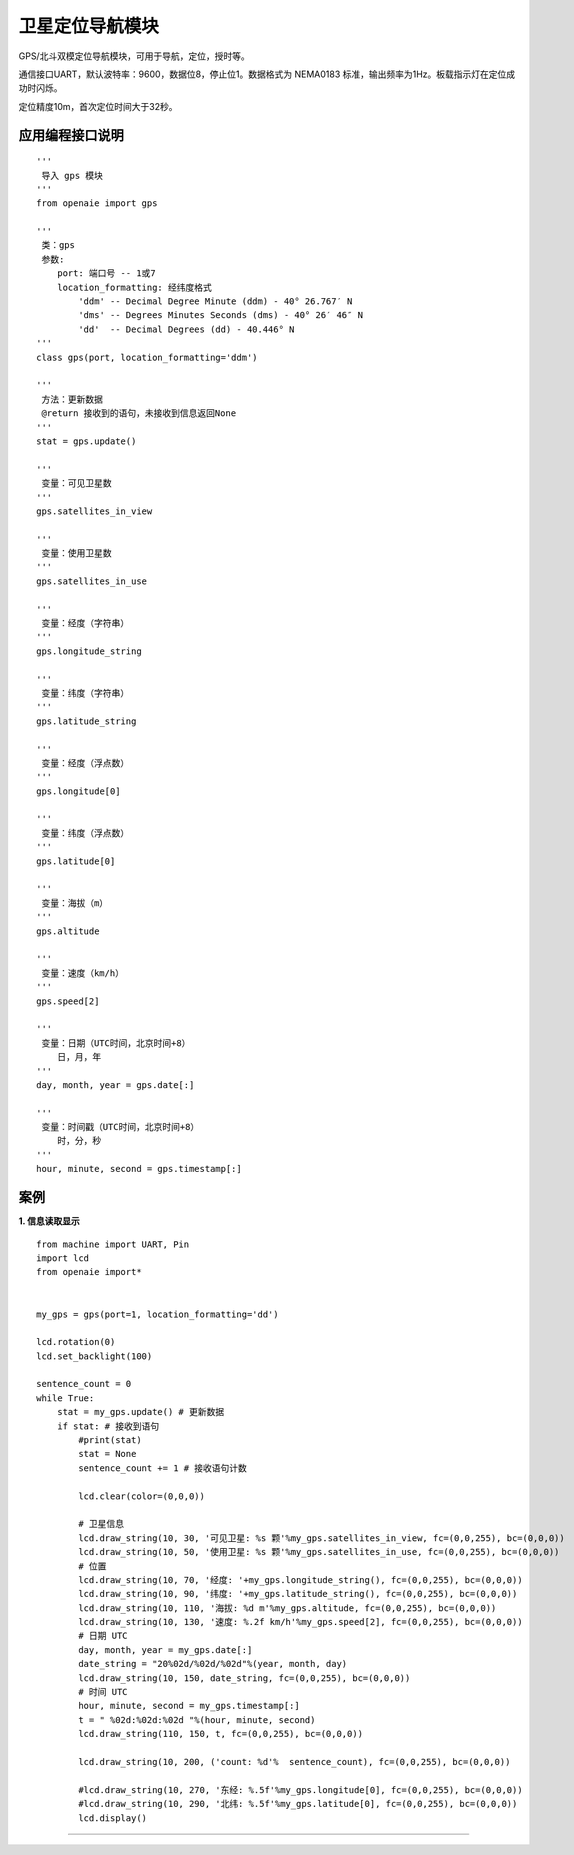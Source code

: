 卫星定位导航模块
======================================================
GPS/北斗双模定位导航模块，可用于导航，定位，授时等。

通信接口UART，默认波特率：9600，数据位8，停止位1。数据格式为 NEMA0183 标准，输出频率为1Hz。板载指示灯在定位成功时闪烁。

定位精度10m，首次定位时间大于32秒。

 
   
应用编程接口说明
++++++++++++++++++++++++++++++++++++++++++++++++++++++

::

    '''
     导入 gps 模块 
    '''
    from openaie import gps
    
    '''
     类：gps
     参数:
        port: 端口号 -- 1或7 
        location_formatting: 经纬度格式
            'ddm' -- Decimal Degree Minute (ddm) - 40° 26.767′ N
            'dms' -- Degrees Minutes Seconds (dms) - 40° 26′ 46″ N
            'dd'  -- Decimal Degrees (dd) - 40.446° N
    '''
    class gps(port, location_formatting='ddm')
    
    '''
     方法：更新数据 
     @return 接收到的语句，未接收到信息返回None
    '''
    stat = gps.update()
    
    '''
     变量：可见卫星数 
    '''
    gps.satellites_in_view
    
    '''
     变量：使用卫星数 
    '''
    gps.satellites_in_use
    
    '''
     变量：经度（字符串）
    '''
    gps.longitude_string
    
    '''
     变量：纬度（字符串）
    '''
    gps.latitude_string
    
    '''
     变量：经度（浮点数）
    '''
    gps.longitude[0]
    
    '''
     变量：纬度（浮点数）
    '''
    gps.latitude[0]
    
    '''
     变量：海拔（m）
    '''
    gps.altitude
    
    '''
     变量：速度（km/h）
    '''
    gps.speed[2]
    
    '''
     变量：日期（UTC时间，北京时间+8）
        日，月，年
    '''
    day, month, year = gps.date[:]
    
    '''
     变量：时间戳（UTC时间，北京时间+8）
        时，分，秒
    '''
    hour, minute, second = gps.timestamp[:]
    
 
案例
++++++++++++++++++++++++++++++++++++++++++++++++++++++

**1. 信息读取显示** 

::

    from machine import UART, Pin
    import lcd
    from openaie import*


    my_gps = gps(port=1, location_formatting='dd')

    lcd.rotation(0)
    lcd.set_backlight(100)
     
    sentence_count = 0
    while True:
        stat = my_gps.update() # 更新数据 
        if stat: # 接收到语句
            #print(stat)
            stat = None
            sentence_count += 1 # 接收语句计数
            
            lcd.clear(color=(0,0,0))
             
            # 卫星信息
            lcd.draw_string(10, 30, '可见卫星: %s 颗'%my_gps.satellites_in_view, fc=(0,0,255), bc=(0,0,0))
            lcd.draw_string(10, 50, '使用卫星: %s 颗'%my_gps.satellites_in_use, fc=(0,0,255), bc=(0,0,0))
            # 位置 
            lcd.draw_string(10, 70, '经度: '+my_gps.longitude_string(), fc=(0,0,255), bc=(0,0,0))
            lcd.draw_string(10, 90, '纬度: '+my_gps.latitude_string(), fc=(0,0,255), bc=(0,0,0))
            lcd.draw_string(10, 110, '海拔: %d m'%my_gps.altitude, fc=(0,0,255), bc=(0,0,0))
            lcd.draw_string(10, 130, '速度: %.2f km/h'%my_gps.speed[2], fc=(0,0,255), bc=(0,0,0))
            # 日期 UTC
            day, month, year = my_gps.date[:]
            date_string = "20%02d/%02d/%02d"%(year, month, day)
            lcd.draw_string(10, 150, date_string, fc=(0,0,255), bc=(0,0,0))
            # 时间 UTC
            hour, minute, second = my_gps.timestamp[:]
            t = " %02d:%02d:%02d "%(hour, minute, second)
            lcd.draw_string(110, 150, t, fc=(0,0,255), bc=(0,0,0))
            
            lcd.draw_string(10, 200, ('count: %d'%  sentence_count), fc=(0,0,255), bc=(0,0,0))
            
            #lcd.draw_string(10, 270, '东经: %.5f'%my_gps.longitude[0], fc=(0,0,255), bc=(0,0,0))
            #lcd.draw_string(10, 290, '北纬: %.5f'%my_gps.latitude[0], fc=(0,0,255), bc=(0,0,0))
            lcd.display()
 
------------------------------------------------------
















        